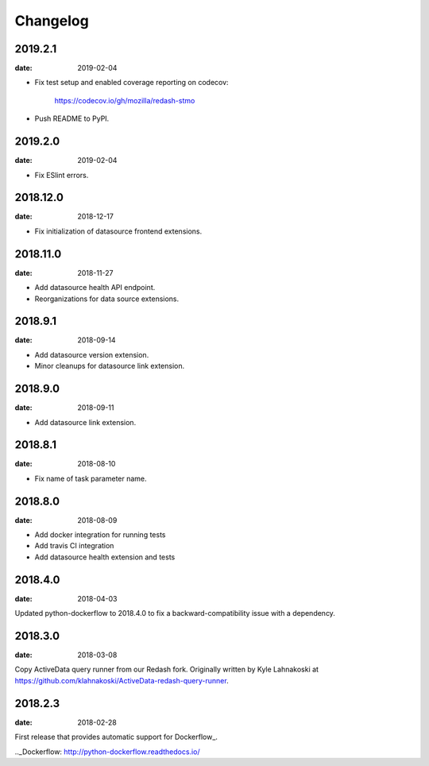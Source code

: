 Changelog
=========

2019.2.1
--------

:date: 2019-02-04

* Fix test setup and enabled coverage reporting on codecov:

    https://codecov.io/gh/mozilla/redash-stmo

* Push README to PyPI.

2019.2.0
--------

:date: 2019-02-04

* Fix ESlint errors.

2018.12.0
---------

:date: 2018-12-17

* Fix initialization of datasource frontend extensions.


2018.11.0
---------

:date: 2018-11-27

* Add datasource health API endpoint.

* Reorganizations for data source extensions.

2018.9.1
--------

:date: 2018-09-14

* Add datasource version extension.

* Minor cleanups for datasource link extension.

2018.9.0
--------

:date: 2018-09-11

* Add datasource link extension.

2018.8.1
--------

:date: 2018-08-10

* Fix name of task parameter name.

2018.8.0
--------

:date: 2018-08-09

* Add docker integration for running tests
* Add travis CI integration
* Add datasource health extension and tests

2018.4.0
--------

:date: 2018-04-03

Updated python-dockerflow to 2018.4.0 to fix a
backward-compatibility issue with a dependency.

2018.3.0
--------

:date: 2018-03-08

Copy ActiveData query runner from our Redash fork. Originally written
by Kyle Lahnakoski at https://github.com/klahnakoski/ActiveData-redash-query-runner.

2018.2.3
--------

:date: 2018-02-28

First release that provides automatic support for Dockerflow_.

.._Dockerflow: http://python-dockerflow.readthedocs.io/
